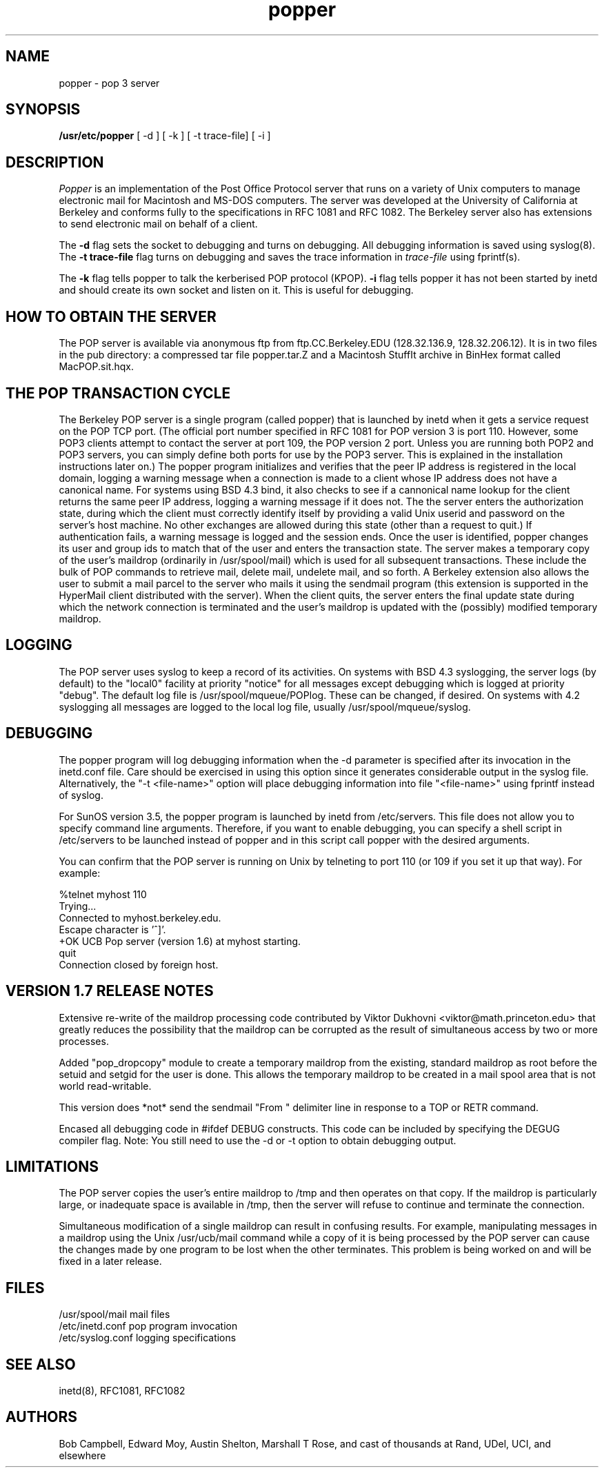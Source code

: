 .\" Copyright (c) 1980 Regents of the University of California.
.\" All rights reserved.
.\"
.\" Redistribution and use in source and binary forms are permitted
.\" provided that this notice is preserved and that due credit is given
.\" to the University of California at Berkeley. The name of the University
.\" may not be used to endorse or promote products derived from this
.\" software without specific prior written permission. This software
.\" is provided ``as is'' without express or implied warranty.
.\"
.\" @(#)@(#)popper.8	2.3    2.3    (CCS)   4/2/91     Copyright (c) 1990 Regents of the University of California.\nAll rights reserved.\n
.\"
.TH popper 8 "August 1990"
.UC 6
.ad
.SH NAME
popper \- pop 3 server
.SH SYNOPSIS
.B /usr/etc/popper
[ -d ]
[ -k ]
[ -t trace-file]
[ -i ]
.SH DESCRIPTION
.I Popper
is an implementation of the Post Office Protocol server that runs on a
variety of Unix computers to manage electronic mail for Macintosh
and MS-DOS computers.  The server was developed at the University of
California at Berkeley and conforms fully to the specifications in RFC
1081 and RFC 1082.  The Berkeley server also has extensions to
send electronic mail on behalf of a client.
.PP
The 
.B \-d
flag sets the socket to debugging and turns on debugging.  All debugging
information is saved using syslog(8).  The 
.B \-t trace\-file
flag turns on debugging and saves the trace information in
.I trace\-file
using fprintf(s).
.PP
The
.B \-k
flag tells popper to talk the kerberised POP protocol (KPOP).
.B \-i
flag tells popper it has not been started by inetd and should create
its own socket and listen on it.  This is useful for debugging.
.SH HOW TO OBTAIN THE SERVER
.PP
The POP server is available via anonymous ftp from ftp.CC.Berkeley.EDU
(128.32.136.9, 128.32.206.12).  It is in two files in the pub directory:
a compressed
tar file popper.tar.Z and a Macintosh StuffIt archive in BinHex format
called MacPOP.sit.hqx.
.SH THE POP TRANSACTION CYCLE
.PP
The Berkeley POP server is a single program (called popper) that is
launched by inetd when it gets a service request on the POP TCP port.
(The official port number specified in RFC 1081 for POP version 3 is
port 110.  However, some POP3 clients attempt to contact the server at
port 109, the POP version 2 port.  Unless you are running both POP2 and
POP3 servers, you can simply define both ports for use by the POP3
server.  This is explained in the installation instructions later on.)
The popper program initializes and verifies that the peer IP address is
registered in the local domain, logging a warning message when a
connection is made to a client whose IP address does not have a
canonical name.  For systems using BSD 4.3 bind, it also checks to see
if a cannonical name lookup for the client returns the same peer IP
address, logging a warning message if it does not.  The the server
enters the authorization state, during which the client must correctly
identify itself by providing a valid Unix userid and password on the
server's host machine.  No other exchanges are allowed during this
state (other than a request to quit.)  If authentication fails, a
warning message is logged and the session ends.  Once the user is
identified, popper changes its user and group ids to match that of the
user and enters the transaction state.  The server makes a temporary
copy of the user's maildrop (ordinarily in /usr/spool/mail) which is
used for all subsequent transactions.  These include the bulk of POP
commands to retrieve mail, delete mail, undelete mail, and so forth.  A
Berkeley extension also allows the user to submit a mail parcel to the
server who mails it using the sendmail program (this extension is
supported in the HyperMail client distributed with the server).  When
the client quits, the server enters the final update state during which
the network connection is terminated and the user's maildrop is updated
with the (possibly) modified temporary maildrop.
.SH LOGGING
.PP
The POP server uses syslog to keep a record of its activities.  On
systems with BSD 4.3 syslogging, the server logs (by default) to the
"local0" facility at priority "notice" for all messages except
debugging which is logged at priority "debug".  The default log file is
/usr/spool/mqueue/POPlog.  These can be changed, if desired.  On
systems with 4.2 syslogging all messages are logged to the local log
file, usually /usr/spool/mqueue/syslog.
.SH DEBUGGING
.PP
The popper program will log debugging information when the -d parameter
is specified after its invocation in the inetd.conf file.  Care should
be exercised in using this option since it generates considerable
output in the syslog file.  Alternatively, the "-t <file-name>" option
will place debugging information into file "<file-name>" using fprintf
instead of syslog.
.PP
For SunOS version 3.5, the popper program is launched by inetd from
/etc/servers.  This file does not allow you to specify command line
arguments.  Therefore, if you want to enable debugging, you can specify
a shell script in /etc/servers to be launched instead of popper and in
this script call popper with the desired arguments.
.PP
You can confirm that the POP server is running on Unix by telneting to
port 110 (or 109 if you set it up that way).  For example:
.PP
.nf
%telnet myhost 110
Trying...
Connected to myhost.berkeley.edu.
Escape character is '^]'.
+OK UCB Pop server (version 1.6) at myhost starting.
quit
Connection closed by foreign host.
.fi
.SH VERSION 1.7 RELEASE NOTES
Extensive re-write of the maildrop processing code contributed by 
Viktor Dukhovni <viktor@math.princeton.edu> that greatly reduces the
possibility that the maildrop can be corrupted as the result of
simultaneous access by two or more processes.
.PP
Added "pop_dropcopy" module to create a temporary maildrop from
the existing, standard maildrop as root before the setuid and 
setgid for the user is done.  This allows the temporary maildrop
to be created in a mail spool area that is not world read-writable.
.PP
This version does *not* send the sendmail "From " delimiter line
in response to a TOP or RETR command.
.PP
Encased all debugging code in #ifdef DEBUG constructs.  This code can
be included by specifying the DEGUG compiler flag.  Note:  You still
need to use the -d or -t option to obtain debugging output.
.SH LIMITATIONS
The POP server copies the user's entire maildrop to /tmp and
then operates on that copy.  If the maildrop is particularly
large, or inadequate space is available in /tmp, then the
server will refuse to continue and terminate the connection.
.PP
Simultaneous modification of a single maildrop can result in 
confusing results.  For example, manipulating messages in a
maildrop using the Unix /usr/ucb/mail command while a copy of
it is being processed by the POP server can cause the changes
made by one program to be lost when the other terminates.  This
problem is being worked on and will be fixed in a later
release.
.SH FILES
.nf
/usr/spool/mail         mail files
/etc/inetd.conf         pop program invocation
/etc/syslog.conf        logging specifications
.fi
.SH "SEE ALSO"
inetd(8), 
RFC1081, 
RFC1082
.SH AUTHORS
Bob Campbell, Edward Moy, Austin Shelton, Marshall T Rose, and cast of
thousands at Rand, UDel, UCI, and elsewhere
